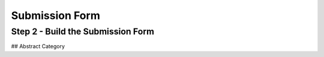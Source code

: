 Submission Form
=====================


Step 2 - Build the Submission Form
-----------------------------------




## Abstract Category
